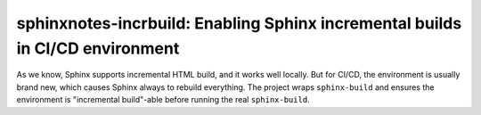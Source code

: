 ==============================================================================
sphinxnotes-incrbuild: Enabling Sphinx incremental builds in CI/CD environment
==============================================================================

.. post:: 2025-10-15
   :tags: Sphinx, CI
   :author: LA
   :category: Sphinx, 新项目
   :language: en
   :location: 昆明
   :external_link: https://sphinx.silverrainz.me/incrbuild/

As we know, Sphinx supports incremental HTML build, and it works well locally. But for CI/CD, the environment is usually brand new, which causes Sphinx always to rebuild everything. The project wraps ``sphinx-build`` and ensures the environment is "incremental build"-able before running the real ``sphinx-build``.

